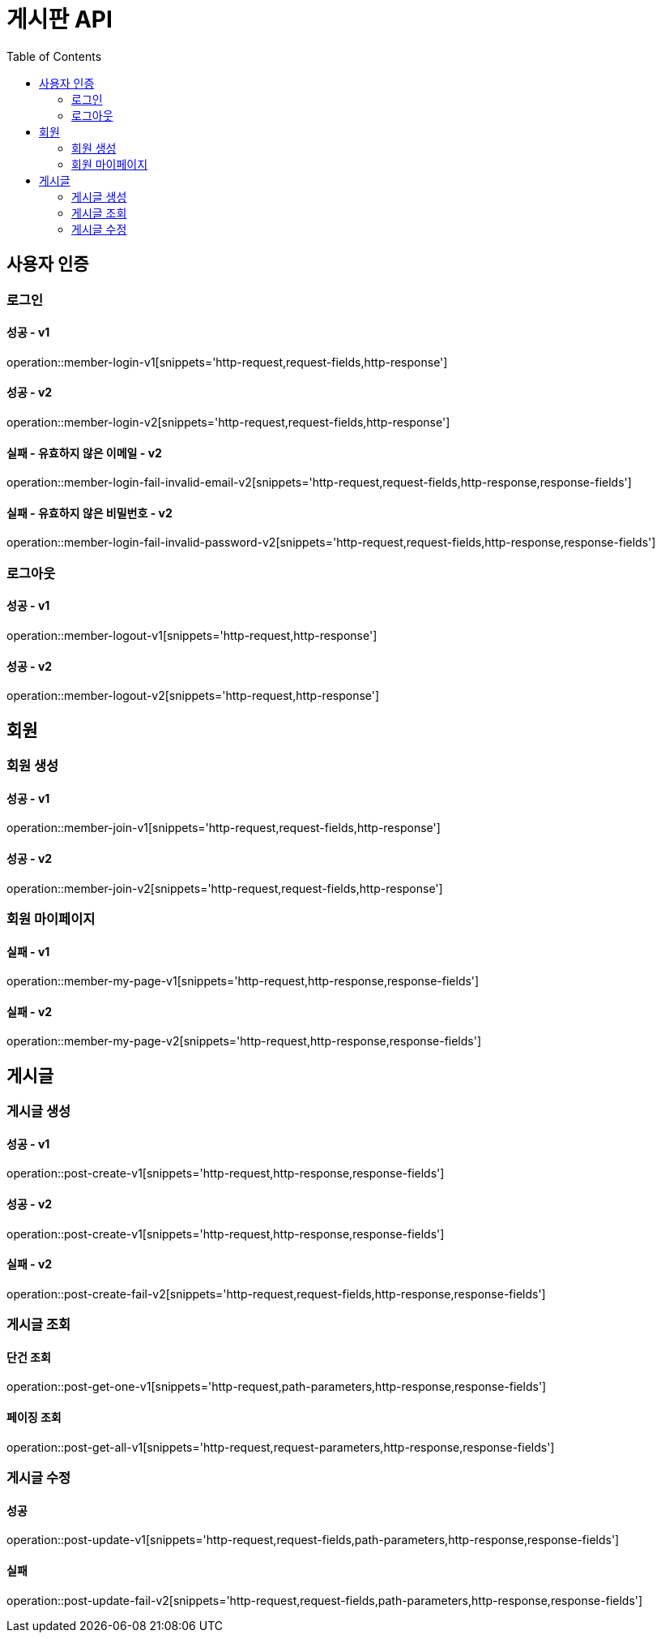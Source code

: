 :hardbreaks:
:doctype: book
:source-highlighter: highlightjs
:toc: left
:toclevels: 2

= 게시판 API

== 사용자 인증

=== 로그인

==== 성공 - v1

operation::member-login-v1[snippets='http-request,request-fields,http-response']

==== 성공 - v2

operation::member-login-v2[snippets='http-request,request-fields,http-response']

==== 실패 - 유효하지 않은 이메일 - v2

operation::member-login-fail-invalid-email-v2[snippets='http-request,request-fields,http-response,response-fields']

==== 실패 - 유효하지 않은 비밀번호 - v2

operation::member-login-fail-invalid-password-v2[snippets='http-request,request-fields,http-response,response-fields']

=== 로그아웃

==== 성공 - v1

operation::member-logout-v1[snippets='http-request,http-response']

==== 성공 - v2

operation::member-logout-v2[snippets='http-request,http-response']

== 회원

=== 회원 생성

==== 성공 - v1

operation::member-join-v1[snippets='http-request,request-fields,http-response']

==== 성공 - v2

operation::member-join-v2[snippets='http-request,request-fields,http-response']

=== 회원 마이페이지

==== 실패 - v1

operation::member-my-page-v1[snippets='http-request,http-response,response-fields']

==== 실패 - v2

operation::member-my-page-v2[snippets='http-request,http-response,response-fields']

== 게시글

=== 게시글 생성

==== 성공 - v1

operation::post-create-v1[snippets='http-request,http-response,response-fields']

==== 성공 - v2

operation::post-create-v1[snippets='http-request,http-response,response-fields']

==== 실패 - v2

operation::post-create-fail-v2[snippets='http-request,request-fields,http-response,response-fields']

=== 게시글 조회

==== 단건 조회

operation::post-get-one-v1[snippets='http-request,path-parameters,http-response,response-fields']

==== 페이징 조회

operation::post-get-all-v1[snippets='http-request,request-parameters,http-response,response-fields']

=== 게시글 수정

==== 성공

operation::post-update-v1[snippets='http-request,request-fields,path-parameters,http-response,response-fields']

==== 실패

operation::post-update-fail-v2[snippets='http-request,request-fields,path-parameters,http-response,response-fields']
